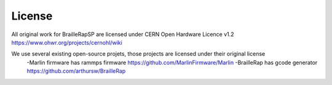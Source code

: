 License
=======

All original work for BrailleRapSP are licensed under CERN Open Hardware Licence v1.2 https://www.ohwr.org/projects/cernohl/wiki

We use several existing open-source projets, those projects are licensed under their original license 
   -Marlin firmware  has rammps firmware https://github.com/MarlinFirmware/Marlin 
   -BrailleRap has gcode generator https://github.com/arthursw/BrailleRap
